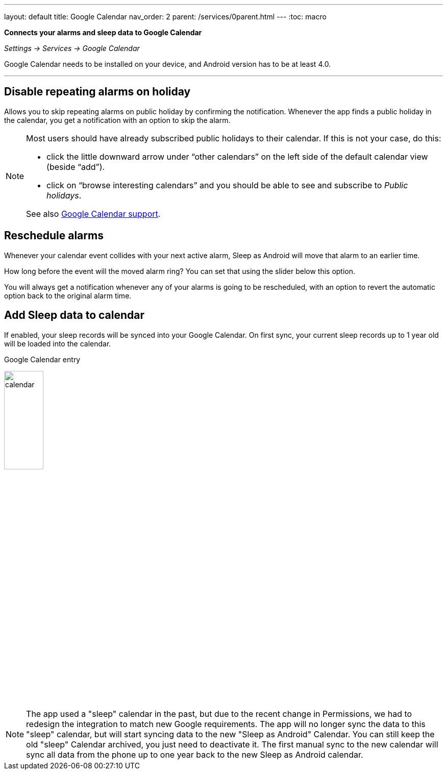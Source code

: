 ---
layout: default
title: Google Calendar
nav_order: 2
parent: /services/0parent.html
---
:toc: macro

*Connects your alarms and sleep data to Google Calendar*

_Settings -> Services -> Google Calendar_

Google Calendar needs to be installed on your device, and Android version has to be at least 4.0.

---
toc::[]
:toclevels: 2


== Disable repeating alarms on holiday
Allows you to skip repeating alarms on public holiday by confirming the notification.
Whenever the app finds a public holiday in the calendar, you get a notification with an option to skip the alarm.

[NOTE]
====
Most users should have already subscribed public holidays to their calendar. If this is not your case, do this:

- click the little downward arrow under “other calendars” on the left side of the default calendar view (beside “add”).
- click on “browse interesting calendars” and you should be able to see and subscribe to _Public holidays_.

See also https://support.google.com/calendar/answer/6084659?co=GENIE.Platform%3DDesktop&hl=en&oco=0[Google Calendar support].
====

== Reschedule alarms
Whenever your calendar event collides with your next active alarm, Sleep as Android will move that alarm to an earlier time.

How long before the event will the moved alarm ring? You can set that using the slider below this option.

//If you want a specific calendar event to reschedule your alarm by a specific time (overriding the slider), you can do that by writing an expression in the following format in the _title_ or _description_ of the calendar event.

//Examples:

//[horizontal]
//#alarm-30:: advances the alarm for 30 minutes
//#alarm-30m:: advances the alarm for 30 minutes
//#alarm+20:: postpones the alarm for 20 minutes
//#alarm+20h:: postpones the alarm for 20 hours
//#alarm-1h:: advances the alarm for 1 hour
//#alarm+2h30m:: postpones the alarm for 2 hours 30 min
//#alarm+2h30:: postpones the alarm for 2 hours 30 min
//#alarm+2:15:: postpones the alarm for 2 hours 15 min

You will always get a notification whenever any of your alarms is going to be rescheduled, with an option to revert the automatic option back to the original alarm time.

== Add Sleep data to calendar
If enabled, your sleep records will be synced into your Google Calendar.
On first sync, your current sleep records up to 1 year old will be loaded into the calendar.

.Google Calendar entry
image:calendar.png[width=30%]


NOTE: The app used a "sleep" calendar in the past, but due to the recent change in Permissions, we had to redesign the integration to match new Google requirements. The app will no longer sync the data to this "sleep" calendar, but will start syncing data to the new "Sleep as Android" Calendar.
You can still keep the old "sleep" Calendar archived, you just need to deactivate it. The first manual sync to the new calendar will sync all data from the phone up to one year back to the new Sleep as Android calendar.